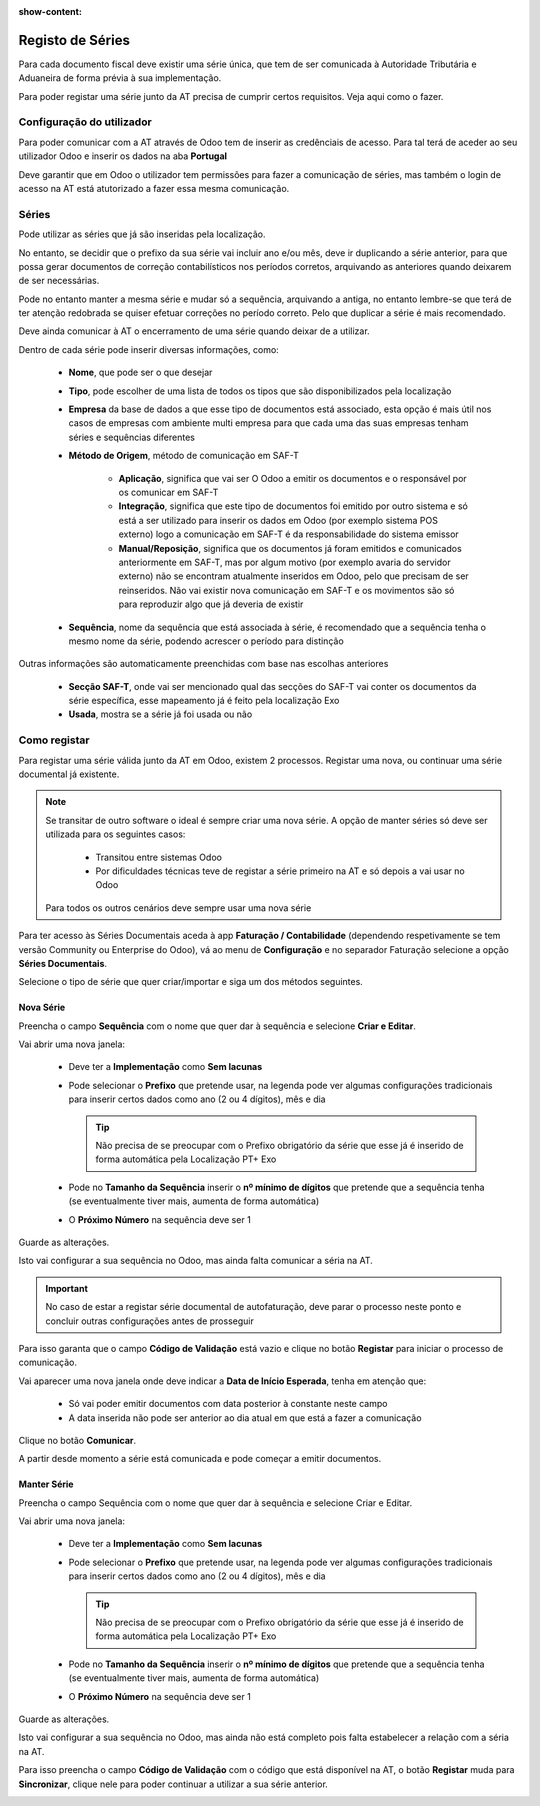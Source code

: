 :show-content:

=================
Registo de Séries
=================

Para cada documento fiscal deve existir uma série única, que tem de ser comunicada à Autoridade Tributária e Aduaneira
de forma prévia à sua implementação.

Para poder registar uma série junto da AT precisa de cumprir certos requisitos. Veja aqui como o fazer.

.. raw:: html

    <div style="text-align: center; margin: 20px 0;">
        ─── ✦ ───
    </div>


Configuração do utilizador
==========================

Para poder comunicar com a AT através de Odoo tem de inserir as credênciais de acesso. Para tal terá de aceder ao seu
utilizador Odoo e inserir os dados na aba **Portugal**

.. image:: series_registration/v17_ATcredentials.png
   :align: center

Deve garantir que em Odoo o utilizador tem permissões para fazer a comunicação de séries, mas também o login de acesso
na AT está atutorizado a fazer essa mesma comunicação.

Séries
======

Pode utilizar as séries que já são inseridas pela localização.

No entanto, se decidir que o prefixo da sua série vai incluir ano e/ou mês, deve ir duplicando a série anterior, para
que possa gerar documentos de correção contabilísticos nos períodos corretos, arquivando as anteriores quando deixarem
de ser necessárias.

Pode no entanto manter a mesma série e mudar só a sequência, arquivando a antiga, no entanto lembre-se que terá de ter
atenção redobrada se quiser efetuar correções no período correto. Pelo que duplicar a série é mais recomendado.

Deve ainda comunicar à AT o encerramento de uma série quando deixar de a utilizar.

Dentro de cada série pode inserir diversas informações, como:

   - **Nome**, que pode ser o que desejar
   - **Tipo**, pode escolher de uma lista de todos os tipos que são disponibilizados pela localização
   - **Empresa** da base de dados a que esse tipo de documentos está associado, esta opção é mais útil nos casos de empresas com ambiente multi empresa para que cada uma das suas empresas tenham séries e sequências diferentes
   - **Método de Origem**, método de comunicação em SAF-T

      - **Aplicação**, significa que vai ser O Odoo a emitir os documentos e o responsável por os comunicar em SAF-T
      - **Integração**, significa que este tipo de documentos foi emitido por outro sistema e só está a ser utilizado para inserir os dados em Odoo (por exemplo sistema POS externo) logo a comunicação em SAF-T é da responsabilidade do sistema emissor
      - **Manual/Reposição**, significa que os documentos já foram emitidos e comunicados anteriormente em SAF-T, mas por algum motivo (por exemplo avaria do servidor externo) não se encontram atualmente inseridos em Odoo, pelo que precisam de ser reinseridos. Não vai existir nova comunicação em SAF-T e os movimentos são só para reproduzir algo que já deveria de existir
   - **Sequência**, nome da sequência que está associada à série, é recomendado que a sequência tenha o mesmo nome da série, podendo acrescer o período para distinção

Outras informações são automaticamente preenchidas com base nas escolhas anteriores

   - **Secção SAF-T**, onde vai ser mencionado qual das secções do SAF-T vai conter os documentos da série específica, esse mapeamento já é feito pela localização Exo
   - **Usada**, mostra se a série já foi usada ou não

.. image:: series_registration/v17_series.png
   :align: center

Como registar
=============
Para registar uma série válida junto da AT em Odoo, existem 2 processos. Registar uma nova, ou continuar uma série
documental já existente.

.. note::
    Se transitar de outro software o ideal é sempre criar uma nova série.
    A opção de manter séries só deve ser utilizada para os seguintes casos:

     - Transitou entre sistemas Odoo
     - Por dificuldades técnicas teve de registar a série primeiro na AT e só depois a vai usar no Odoo

    Para todos os outros cenários deve sempre usar uma nova série

Para ter acesso às Séries Documentais aceda à app **Faturação / Contabilidade** (dependendo respetivamente se tem versão
Community ou Enterprise do Odoo), vá ao menu de **Configuração** e no separador Faturação selecione a opção
**Séries Documentais**.

.. image:: fiscal_documents/v17_appInvoicingAccounting.png
   :align: center

.. image:: fiscal_documents/v17_seriesMenu.png
   :align: center

Selecione o tipo de série que quer criar/importar e siga um dos métodos seguintes.

.. _invoicing_series_registration_new:

Nova Série
----------
Preencha o campo **Sequência** com o nome que quer dar à sequência e selecione **Criar e Editar**.

.. image:: series_registration/v17_newSerie1.png
   :align: center

Vai abrir uma nova janela:

  - Deve ter a **Implementação** como **Sem lacunas**
  - Pode selecionar o **Prefixo** que pretende usar, na legenda pode ver algumas configurações tradicionais para inserir certos dados como ano (2 ou 4 dígitos), mês e dia

    .. tip::
        Não precisa de se preocupar com o Prefixo obrigatório da série que esse já é inserido de forma automática pela
        Localização PT+ Exo

    .. example::
        - Nas faturas é necessário ter FT, a localização já insere "FT "
        - Nas notas de encomenda é necessário ter NE, a localização já insere "NE "
        - etc.

  - Pode no **Tamanho da Sequência** inserir o **nº mínimo de dígitos** que pretende que a sequência tenha (se eventualmente tiver mais, aumenta de forma automática)
  - O **Próximo Número** na sequência deve ser 1

Guarde as alterações.

.. image:: series_registration/v17_newSerie2.png
   :align: center

Isto vai configurar a sua sequência no Odoo, mas ainda falta comunicar a séria na AT.

.. important::
    No caso de estar a registar série documental de autofaturação, deve parar o processo neste ponto e concluir outras
    configurações antes de prosseguir

Para isso garanta que o campo **Código de Validação** está vazio e clique no botão **Registar** para iniciar o processo
de comunicação.

.. image:: series_registration/v17_newSerie3.png
   :align: center

Vai aparecer uma nova janela onde deve indicar a **Data de Início Esperada**, tenha em atenção que:

   - Só vai poder emitir documentos com data posterior à constante neste campo
   - A data inserida não pode ser anterior ao dia atual em que está a fazer a comunicação

Clique no botão **Comunicar**.

.. image:: series_registration/v17_newSerie4.png
   :align: center

A partir desde momento a série está comunicada e pode começar a emitir documentos.

Manter Série
------------
Preencha o campo Sequência com o nome que quer dar à sequência e selecione Criar e Editar.

.. image:: series_registration/v17_keepSerie1.png
   :align: center

Vai abrir uma nova janela:

  - Deve ter a **Implementação** como **Sem lacunas**
  - Pode selecionar o **Prefixo** que pretende usar, na legenda pode ver algumas configurações tradicionais para inserir certos dados como ano (2 ou 4 dígitos), mês e dia

    .. tip::
        Não precisa de se preocupar com o Prefixo obrigatório da série que esse já é inserido de forma automática pela
        Localização PT+ Exo

    .. example::
        - Nas faturas é necessário ter FT, a localização já insere "FT "
        - Nas notas de encomenda é necessário ter NE, a localização já insere "NE "
        - etc.

  - Pode no **Tamanho da Sequência** inserir o **nº mínimo de dígitos** que pretende que a sequência tenha (se eventualmente tiver mais, aumenta de forma automática)
  - O **Próximo Número** na sequência deve ser 1

Guarde as alterações.

.. image:: series_registration/v17_keepSerie2.png
   :align: center

Isto vai configurar a sua sequência no Odoo, mas ainda não está completo pois falta estabelecer a relação com a séria na AT.

Para isso preencha o campo **Código de Validação** com o código que está disponível na AT, o botão **Registar** muda
para **Sincronizar**, clique nele para poder continuar a utilizar a sua série anterior.

.. image:: series_registration/v17_keepSerie3.png
   :align: center

.. seealso::
    :doc:`Consulte as nossas FAQs sobre comunicação de Séries <../faq/series_communication>`
